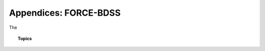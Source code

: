 Appendices: FORCE-BDSS
======================

The



.. topic:: Topics

    .. toctree::
       :maxdepth: 2

        Traits and TraitsUI <traits>
        The Plugin <create_install>
        Factories and Classes <factory_class>
        Data Source <data_source>
        Parameterization <parameter>
        Optimizer <optimizer_engine>
        Notification <notification>
        User Interface <ui>